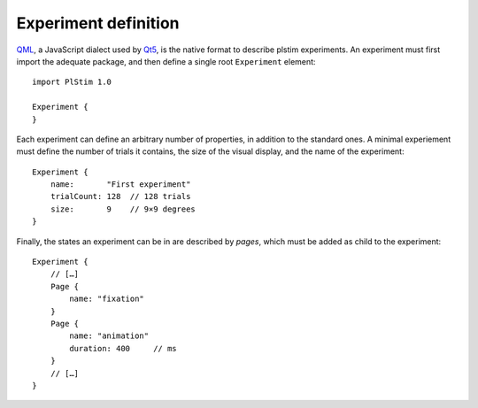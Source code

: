 Experiment definition
=====================

.. highlight:: qml

.. index:: Experiment
.. index:: QML

QML_, a JavaScript dialect used by Qt5_, is the native format to
describe plstim experiments. An experiment must first import the
adequate package, and then define a single root ``Experiment`` element::

   import PlStim 1.0

   Experiment {
   }

Each experiment can define an arbitrary number of properties, in
addition to the standard ones. A minimal experiement must define the
number of trials it contains, the size of the visual display, and the
name of the experiment::

   Experiment {
       name:       "First experiment"
       trialCount: 128	// 128 trials
       size:       9	// 9×9 degrees
   }

.. index:: Page
   
Finally, the states an experiment can be in are described by *pages*,
which must be added as child to the experiment::

  Experiment {
      // […]
      Page {
          name: "fixation"
      }
      Page {
          name: "animation"
	  duration: 400     // ms
      }
      // […]
  }

.. _Qt5: http://qt.io
.. _QML: http://doc.qt.io/qt-5/qmlapplications.html
